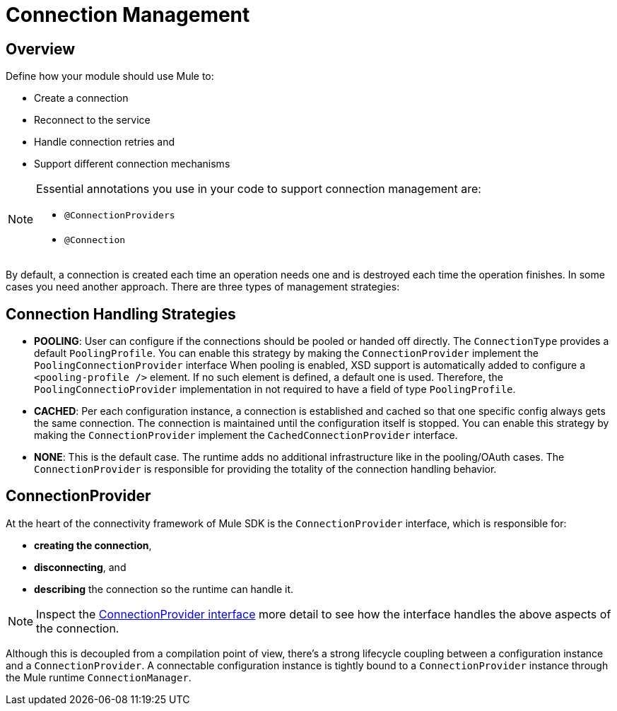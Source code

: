 = Connection Management
:toc-macro:
:toclevels: 3


toc::[]

== Overview

Define how your module should use Mule to:

* Create a connection
* Reconnect to the service
* Handle connection retries and
* Support different connection mechanisms
// oauth, http basic, etc?

[NOTE]
====
Essential annotations you use in your code to support connection management are:

* `@ConnectionProviders`
* `@Connection`
====

By default, a connection is created each time an operation needs one and is destroyed each time the operation finishes. In some cases you need another approach. There are three types of management strategies:

== Connection Handling Strategies

* *POOLING*: User can configure if the connections should be pooled or handed off directly. The `ConnectionType` provides a default `PoolingProfile`. You can enable this strategy by making the `ConnectionProvider` implement the `PoolingConnectionProvider` interface
When pooling is enabled, XSD support is automatically added to configure a `<pooling-profile />` element. If no such element is defined, a default one is used. Therefore, the `PoolingConnectioProvider` implementation in not required to have a field of type `PoolingProfile`.
* *CACHED*: Per each configuration instance, a connection is established and cached so that one specific config always gets the same connection. The connection is maintained until the configuration itself is stopped. You can enable this strategy by making the `ConnectionProvider` implement the `CachedConnectionProvider` interface.
* *NONE*: This is the default case. The runtime adds no additional infrastructure like in the pooling/OAuth cases. The `ConnectionProvider` is responsible for providing the totality of the connection handling behavior.

== ConnectionProvider

At the heart of the connectivity framework of Mule SDK is the `ConnectionProvider` interface, which is responsible for:

* *creating the connection*,
* *disconnecting*, and
* *describing* the connection so the runtime can handle it.

[NOTE]
Inspect the link:https://github.com/mulesoft/mule-api/blob/2feae79470691d95a64bf79f062d07b5b8478588/src/main/java/org/mule/api/connection/ConnectionProvider.java[ConnectionProvider interface] more detail to see how the interface handles the above aspects of the connection.

Although this is decoupled from a compilation point of view, there’s a strong lifecycle coupling between a configuration instance and a `ConnectionProvider`. A connectable configuration instance is tightly bound to a `ConnectionProvider` instance through the Mule runtime `ConnectionManager`.
